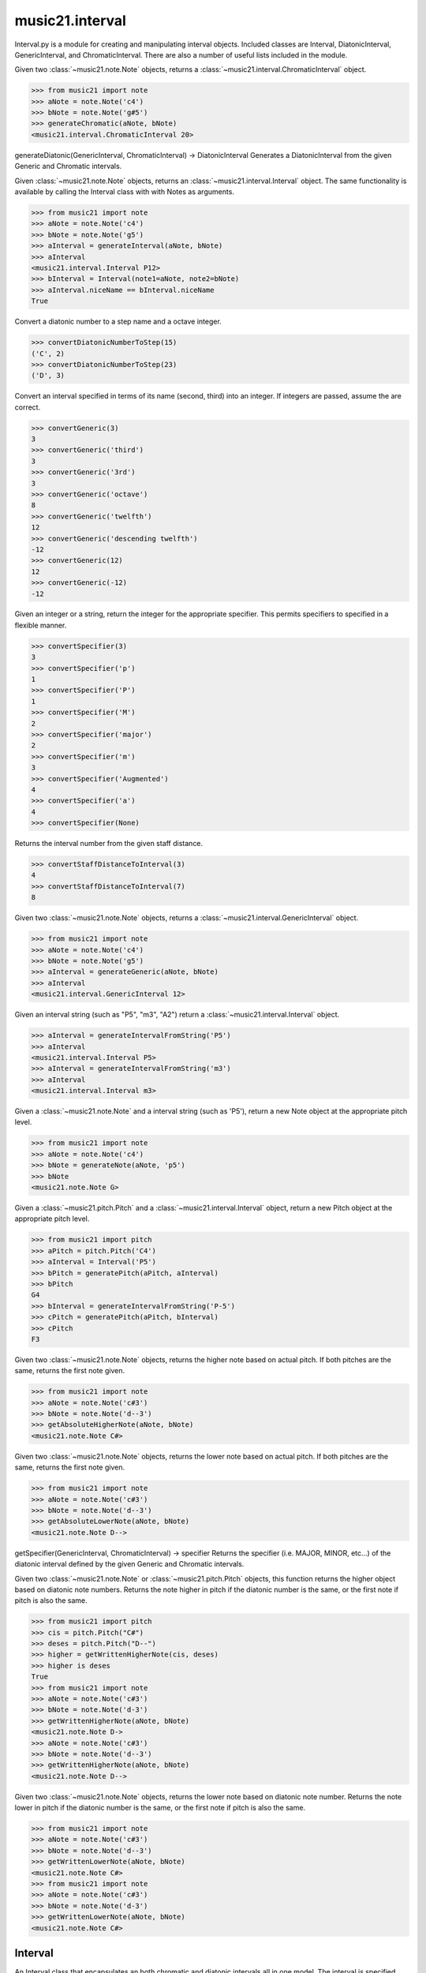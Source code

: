 .. _moduleInterval:

music21.interval
================

.. WARNING: DO NOT EDIT THIS FILE: AUTOMATICALLY GENERATED

.. module:: music21.interval

Interval.py is a module for creating and manipulating interval objects. Included classes are Interval, DiatonicInterval, GenericInterval, and ChromaticInterval. There are also a number of useful lists included in the module. 


.. function:: generateChromatic(n1, n2)

Given two :class:`~music21.note.Note` objects, returns a :class:`~music21.interval.ChromaticInterval` object. 

>>> from music21 import note
>>> aNote = note.Note('c4')
>>> bNote = note.Note('g#5')
>>> generateChromatic(aNote, bNote)
<music21.interval.ChromaticInterval 20> 

.. function:: generateDiatonic(gInt, cInt)

generateDiatonic(GenericInterval, ChromaticInterval) -> DiatonicInterval Generates a DiatonicInterval from the given Generic and Chromatic intervals. 

.. function:: generateInterval(n1, n2=None)

Given :class:`~music21.note.Note` objects, returns an :class:`~music21.interval.Interval` object. The same functionality is available by calling the Interval class with with Notes as arguments. 

>>> from music21 import note
>>> aNote = note.Note('c4')
>>> bNote = note.Note('g5')
>>> aInterval = generateInterval(aNote, bNote)
>>> aInterval
<music21.interval.Interval P12> 
>>> bInterval = Interval(note1=aNote, note2=bNote)
>>> aInterval.niceName == bInterval.niceName
True 

.. function:: convertDiatonicNumberToStep(dn)

Convert a diatonic number to a step name and a octave integer. 

>>> convertDiatonicNumberToStep(15)
('C', 2) 
>>> convertDiatonicNumberToStep(23)
('D', 3) 

.. function:: convertGeneric(value)

Convert an interval specified in terms of its name (second, third) into an integer. If integers are passed, assume the are correct. 

>>> convertGeneric(3)
3 
>>> convertGeneric('third')
3 
>>> convertGeneric('3rd')
3 
>>> convertGeneric('octave')
8 
>>> convertGeneric('twelfth')
12 
>>> convertGeneric('descending twelfth')
-12 
>>> convertGeneric(12)
12 
>>> convertGeneric(-12)
-12 

.. function:: convertSpecifier(specifier)

Given an integer or a string, return the integer for the appropriate specifier. This permits specifiers to specified in a flexible manner. 

>>> convertSpecifier(3)
3 
>>> convertSpecifier('p')
1 
>>> convertSpecifier('P')
1 
>>> convertSpecifier('M')
2 
>>> convertSpecifier('major')
2 
>>> convertSpecifier('m')
3 
>>> convertSpecifier('Augmented')
4 
>>> convertSpecifier('a')
4 
>>> convertSpecifier(None)

.. function:: convertStaffDistanceToInterval(staffDist)

Returns the interval number from the given staff distance. 

>>> convertStaffDistanceToInterval(3)
4 
>>> convertStaffDistanceToInterval(7)
8 

.. function:: generateGeneric(n1, n2)

Given two :class:`~music21.note.Note` objects, returns a :class:`~music21.interval.GenericInterval` object. 

>>> from music21 import note
>>> aNote = note.Note('c4')
>>> bNote = note.Note('g5')
>>> aInterval = generateGeneric(aNote, bNote)
>>> aInterval
<music21.interval.GenericInterval 12> 



.. function:: generateIntervalFromString(string)

Given an interval string (such as "P5", "m3", "A2") return a :class:`~music21.interval.Interval` object. 

>>> aInterval = generateIntervalFromString('P5')
>>> aInterval
<music21.interval.Interval P5> 
>>> aInterval = generateIntervalFromString('m3')
>>> aInterval
<music21.interval.Interval m3> 



.. function:: generateNote(note1, intervalString)

Given a :class:`~music21.note.Note` and a interval string (such as 'P5'), return a new Note object at the appropriate pitch level. 

>>> from music21 import note
>>> aNote = note.Note('c4')
>>> bNote = generateNote(aNote, 'p5')
>>> bNote
<music21.note.Note G> 

.. function:: generatePitch(pitch1, interval1)

Given a :class:`~music21.pitch.Pitch` and a :class:`~music21.interval.Interval` object, return a new Pitch object at the appropriate pitch level. 

>>> from music21 import pitch
>>> aPitch = pitch.Pitch('C4')
>>> aInterval = Interval('P5')
>>> bPitch = generatePitch(aPitch, aInterval)
>>> bPitch
G4 
>>> bInterval = generateIntervalFromString('P-5')
>>> cPitch = generatePitch(aPitch, bInterval)
>>> cPitch
F3 

.. function:: getAbsoluteHigherNote(note1, note2)

Given two :class:`~music21.note.Note` objects, returns the higher note based on actual pitch. If both pitches are the same, returns the first note given. 

>>> from music21 import note
>>> aNote = note.Note('c#3')
>>> bNote = note.Note('d--3')
>>> getAbsoluteHigherNote(aNote, bNote)
<music21.note.Note C#> 



.. function:: getAbsoluteLowerNote(note1, note2)

Given two :class:`~music21.note.Note` objects, returns the lower note based on actual pitch. If both pitches are the same, returns the first note given. 

>>> from music21 import note
>>> aNote = note.Note('c#3')
>>> bNote = note.Note('d--3')
>>> getAbsoluteLowerNote(aNote, bNote)
<music21.note.Note D--> 

.. function:: getSpecifier(gInt, cInt)

getSpecifier(GenericInterval, ChromaticInterval) -> specifier Returns the specifier (i.e. MAJOR, MINOR, etc...) of the diatonic interval defined by the given Generic and Chromatic intervals. 



.. function:: getWrittenHigherNote(note1, note2)

Given two :class:`~music21.note.Note` or :class:`~music21.pitch.Pitch` objects, this function returns the higher object based on diatonic note numbers. Returns the note higher in pitch if the diatonic number is the same, or the first note if pitch is also the same. 

>>> from music21 import pitch
>>> cis = pitch.Pitch("C#")
>>> deses = pitch.Pitch("D--")
>>> higher = getWrittenHigherNote(cis, deses)
>>> higher is deses
True 
>>> from music21 import note
>>> aNote = note.Note('c#3')
>>> bNote = note.Note('d-3')
>>> getWrittenHigherNote(aNote, bNote)
<music21.note.Note D-> 
>>> aNote = note.Note('c#3')
>>> bNote = note.Note('d--3')
>>> getWrittenHigherNote(aNote, bNote)
<music21.note.Note D--> 

.. function:: getWrittenLowerNote(note1, note2)

Given two :class:`~music21.note.Note` objects, returns the lower note based on diatonic note number. Returns the note lower in pitch if the diatonic number is the same, or the first note if pitch is also the same. 

>>> from music21 import note
>>> aNote = note.Note('c#3')
>>> bNote = note.Note('d--3')
>>> getWrittenLowerNote(aNote, bNote)
<music21.note.Note C#> 
>>> from music21 import note
>>> aNote = note.Note('c#3')
>>> bNote = note.Note('d-3')
>>> getWrittenLowerNote(aNote, bNote)
<music21.note.Note C#> 

Interval
--------

.. class:: Interval

    An Interval class that encapsulates an both chromatic and diatonic intervals all in one model. The interval is specified either as named arguments, a :class:`~music21.interval.DiatonicInterval` and a :class:`~music21.interval.ChromaticInterval`, or two :class:`~music21.note.Note` objects, from which both a ChromaticInterval and DiatonicInterval are derived. 

    >>> from music21 import note
    >>> n1 = note.Note('c3')
    >>> n2 = note.Note('c5')
    >>> aInterval = Interval(note1=n1, note2=n2)
    >>> aInterval
    <music21.interval.Interval P15> 

    inherits from: :class:`~music21.base.Music21Object`

    **Interval** **attributes**

    .. attribute:: chromatic

    No documentation. 

    .. attribute:: diatonic

    No documentation. 

    .. attribute:: diatonicType

    No documentation. 

    .. attribute:: direction

    No documentation. 

    .. attribute:: generic

    No documentation. 

    .. attribute:: niceName

    No documentation. 

    .. attribute:: note1

    No documentation. 

    .. attribute:: note2

    No documentation. 

    .. attribute:: type

    No documentation. 

    Attributes inherited from :class:`~music21.base.Music21Object`: :attr:`~music21.base.Music21Object.id`, :attr:`~music21.base.Music21Object.groups`

    **Interval** **properties**

    .. attribute:: complement

    Return a new Interval object that is the complement of this Interval. 

    >>> aInterval = Interval('M3')
    >>> bInterval = aInterval.complement
    >>> bInterval
    <music21.interval.Interval m6> 

    Properties inherited from :class:`~music21.base.Music21Object`: :attr:`~music21.base.Music21Object.duration`, :attr:`~music21.base.Music21Object.offset`, :attr:`~music21.base.Music21Object.parent`, :attr:`~music21.base.Music21Object.priority`

    **Interval** **methods**

    .. method:: __init__()

    

    >>> from music21 import note
    >>> n1 = note.Note('c3')
    >>> n2 = note.Note('g3')
    >>> aInterval = Interval(note1=n1, note2=n2)
    >>> aInterval
    <music21.interval.Interval P5> 
    >>> aInterval = Interval(note1=n1, note2=None)
    Traceback (most recent call last): 
    IntervalException: two or zero Note classes must be defined 
    >>> aInterval = DiatonicInterval('major', 'third')
    >>> bInterval = ChromaticInterval(4)
    >>> cInterval = Interval(diatonic=aInterval, chromatic=bInterval)
    >>> cInterval
    <music21.interval.Interval M3> 
    >>> cInterval = Interval(diatonic=aInterval, chromatic=None)
    Traceback (most recent call last): 
    IntervalException: either both or zero diatonic and chromatic classes must be defined 
    >>> aInterval = Interval('m3')
    >>> aInterval
    <music21.interval.Interval m3> 
    >>> aInterval = Interval('M3')
    >>> aInterval
    <music21.interval.Interval M3> 
    >>> aInterval = Interval('p5')
    >>> aInterval
    <music21.interval.Interval P5> 

    .. method:: getComplement()

    No documentation. 

    .. method:: reinit()

    Reinitialize the internal interval objects in case something has changed. Called during __init__ to assign attributes. 

    Methods inherited from :class:`~music21.base.Music21Object`: :meth:`~music21.base.Music21Object.searchParentByAttr`, :meth:`~music21.base.Music21Object.getContextAttr`, :meth:`~music21.base.Music21Object.setContextAttr`, :meth:`~music21.base.Music21Object.addContext`, :meth:`~music21.base.Music21Object.addLocationAndParent`, :meth:`~music21.base.Music21Object.freezeIds`, :meth:`~music21.base.Music21Object.getContextByClass`, :meth:`~music21.base.Music21Object.getOffsetBySite`, :meth:`~music21.base.Music21Object.hasContext`, :meth:`~music21.base.Music21Object.isClass`, :meth:`~music21.base.Music21Object.show`, :meth:`~music21.base.Music21Object.unfreezeIds`, :meth:`~music21.base.Music21Object.unwrapWeakref`, :meth:`~music21.base.Music21Object.wrapWeakref`, :meth:`~music21.base.Music21Object.write`


ChromaticInterval
-----------------

.. class:: ChromaticInterval

    Chromatic interval class. Unlike a Diatonic interval, this Interval class treats interval spaces in half-steps. 

    

    inherits from: :class:`~music21.base.Music21Object`

    **ChromaticInterval** **attributes**

    Attributes inherited from :class:`~music21.base.Music21Object`: :attr:`~music21.base.Music21Object.id`

    **ChromaticInterval** **properties**

    Properties inherited from :class:`~music21.base.Music21Object`: :attr:`~music21.base.Music21Object.duration`, :attr:`~music21.base.Music21Object.offset`, :attr:`~music21.base.Music21Object.parent`, :attr:`~music21.base.Music21Object.priority`

    **ChromaticInterval** **methods**

    .. method:: __init__(value)

    

    >>> aInterval = ChromaticInterval(-14)
    >>> aInterval.semitones
    -14 
    >>> aInterval.undirected
    14 
    >>> aInterval.mod12
    10 
    >>> aInterval.intervalClass
    2 

    Methods inherited from :class:`~music21.base.Music21Object`: :meth:`~music21.base.Music21Object.searchParentByAttr`, :meth:`~music21.base.Music21Object.getContextAttr`, :meth:`~music21.base.Music21Object.setContextAttr`, :meth:`~music21.base.Music21Object.addContext`, :meth:`~music21.base.Music21Object.addLocationAndParent`, :meth:`~music21.base.Music21Object.freezeIds`, :meth:`~music21.base.Music21Object.getContextByClass`, :meth:`~music21.base.Music21Object.getOffsetBySite`, :meth:`~music21.base.Music21Object.hasContext`, :meth:`~music21.base.Music21Object.isClass`, :meth:`~music21.base.Music21Object.show`, :meth:`~music21.base.Music21Object.unfreezeIds`, :meth:`~music21.base.Music21Object.unwrapWeakref`, :meth:`~music21.base.Music21Object.wrapWeakref`, :meth:`~music21.base.Music21Object.write`


DiatonicInterval
----------------

.. class:: DiatonicInterval

    A class representing a diatonic interval. Two required arguments are a `specifier` (such as perfect, major, or minor) and a `generic`, an interval size (such as 2, 2nd, or second). 

    inherits from: :class:`~music21.base.Music21Object`

    **DiatonicInterval** **attributes**

    Attributes inherited from :class:`~music21.base.Music21Object`: :attr:`~music21.base.Music21Object.id`

    **DiatonicInterval** **properties**

    Properties inherited from :class:`~music21.base.Music21Object`: :attr:`~music21.base.Music21Object.duration`, :attr:`~music21.base.Music21Object.offset`, :attr:`~music21.base.Music21Object.parent`, :attr:`~music21.base.Music21Object.priority`

    **DiatonicInterval** **methods**

    .. method:: __init__(specifier, generic)

    The `specifier` is an integer specifying a value in the `prefixSpecs` and `niceSpecNames` lists. The `generic` is an integer or GenericInterval instance. 

    >>> aInterval = DiatonicInterval(1, 1)
    >>> aInterval.simpleName
    'P1' 
    >>> aInterval = DiatonicInterval('p', 1)
    >>> aInterval.simpleName
    'P1' 
    >>> aInterval = DiatonicInterval('major', 3)
    >>> aInterval.simpleName
    'M3' 
    >>> aInterval.niceName
    'Major Third' 
    >>> aInterval.semiSimpleName
    'M3' 
    >>> aInterval.directedSimpleName
    'M3' 
    >>> aInterval.invertedOrderedSpecifier
    'm' 
    >>> aInterval.mod7
    'M3' 
    >>> aInterval = DiatonicInterval('major', 'third')
    >>> aInterval.niceName
    'Major Third' 
    >>> aInterval = DiatonicInterval('perfect', 'octave')
    >>> aInterval.niceName
    'Perfect Octave' 
    >>> aInterval = DiatonicInterval('minor', 10)
    >>> aInterval.mod7
    'm3' 

    

    Methods inherited from :class:`~music21.base.Music21Object`: :meth:`~music21.base.Music21Object.searchParentByAttr`, :meth:`~music21.base.Music21Object.getContextAttr`, :meth:`~music21.base.Music21Object.setContextAttr`, :meth:`~music21.base.Music21Object.addContext`, :meth:`~music21.base.Music21Object.addLocationAndParent`, :meth:`~music21.base.Music21Object.freezeIds`, :meth:`~music21.base.Music21Object.getContextByClass`, :meth:`~music21.base.Music21Object.getOffsetBySite`, :meth:`~music21.base.Music21Object.hasContext`, :meth:`~music21.base.Music21Object.isClass`, :meth:`~music21.base.Music21Object.show`, :meth:`~music21.base.Music21Object.unfreezeIds`, :meth:`~music21.base.Music21Object.unwrapWeakref`, :meth:`~music21.base.Music21Object.wrapWeakref`, :meth:`~music21.base.Music21Object.write`


GenericInterval
---------------

.. class:: GenericInterval

    A GenericInterval is an interval such as Third, Seventh, Octave, or Tenth. Constructor takes an integer or string specifying the interval and direction. The interval is not specified in half-steps, but in numeric values derived from interval names: a Third is 3; a Seventh is 7, etc. String values for interval names ('3rd' or 'third') are accepted. staffDistance: the number of lines or spaces apart; E.g. C4 to C4 = 0;  C4 to D4 = 1;  C4 to B3 = -1 

    inherits from: :class:`~music21.base.Music21Object`

    **GenericInterval** **attributes**

    Attributes inherited from :class:`~music21.base.Music21Object`: :attr:`~music21.base.Music21Object.id`

    **GenericInterval** **properties**

    Properties inherited from :class:`~music21.base.Music21Object`: :attr:`~music21.base.Music21Object.duration`, :attr:`~music21.base.Music21Object.offset`, :attr:`~music21.base.Music21Object.parent`, :attr:`~music21.base.Music21Object.priority`

    **GenericInterval** **methods**

    .. method:: __init__(value)

    

    >>> aInterval = GenericInterval(3)
    >>> aInterval.direction
    1 
    >>> aInterval.perfectable
    False 
    >>> aInterval.staffDistance
    2 
    >>> aInterval = GenericInterval('Third')
    >>> aInterval.staffDistance
    2 
    >>> aInterval = GenericInterval(-12)
    >>> aInterval.perfectable
    True 
    >>> aInterval.staffDistance
    -11 
    >>> aInterval.mod7
    4 
    >>> bInterval = aInterval.complement()
    >>> bInterval.staffDistance
    3 
    >>> aInterval = GenericInterval('descending twelfth')
    >>> aInterval.perfectable
    True 
    >>> aInterval.staffDistance
    -11 
    >>> aInterval = GenericInterval(0)
    Traceback (most recent call last): 
    IntervalException: The Zeroth is not an interval 

    

    .. method:: complement()

    generates a new GenericInterval object where descending 3rds are 6ths, etc. 

    Methods inherited from :class:`~music21.base.Music21Object`: :meth:`~music21.base.Music21Object.searchParentByAttr`, :meth:`~music21.base.Music21Object.getContextAttr`, :meth:`~music21.base.Music21Object.setContextAttr`, :meth:`~music21.base.Music21Object.addContext`, :meth:`~music21.base.Music21Object.addLocationAndParent`, :meth:`~music21.base.Music21Object.freezeIds`, :meth:`~music21.base.Music21Object.getContextByClass`, :meth:`~music21.base.Music21Object.getOffsetBySite`, :meth:`~music21.base.Music21Object.hasContext`, :meth:`~music21.base.Music21Object.isClass`, :meth:`~music21.base.Music21Object.show`, :meth:`~music21.base.Music21Object.unfreezeIds`, :meth:`~music21.base.Music21Object.unwrapWeakref`, :meth:`~music21.base.Music21Object.wrapWeakref`, :meth:`~music21.base.Music21Object.write`


